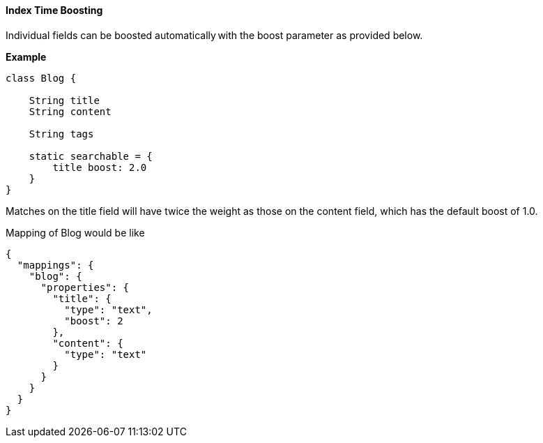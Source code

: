 [[boostFactor]]
==== Index Time Boosting

Individual fields can be boosted automatically with the boost parameter as provided below.

*Example*

[source, groovy]
----
class Blog {

    String title
    String content

    String tags

    static searchable = {
        title boost: 2.0
    }
}

----


Matches on the title field will have twice the weight as those on the content field, which has the default boost of 1.0.

Mapping of Blog would be like
[source, json]
----
{
  "mappings": {
    "blog": {
      "properties": {
        "title": {
          "type": "text",
          "boost": 2
        },
        "content": {
          "type": "text"
        }
      }
    }
  }
}
----

